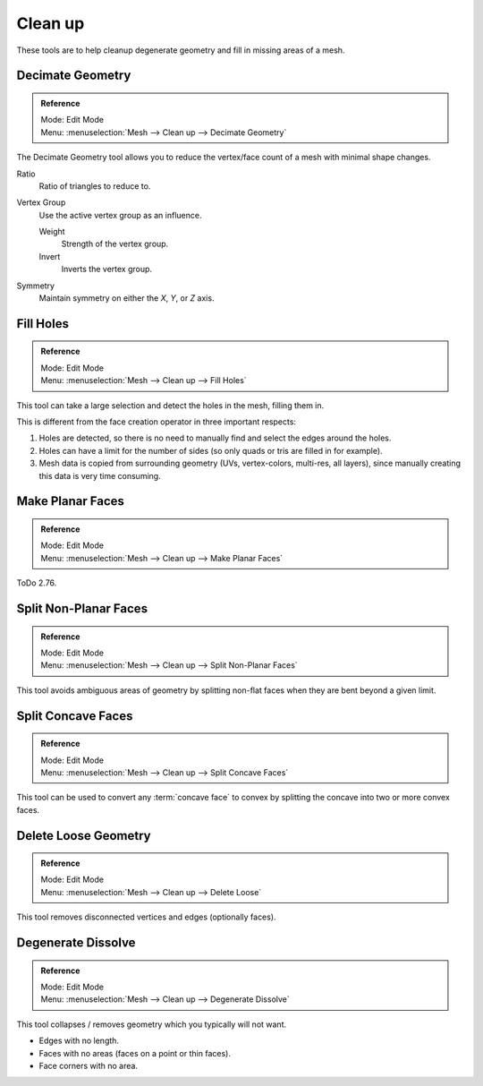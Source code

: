 
********
Clean up
********

These tools are to help cleanup degenerate geometry and fill in missing areas of a mesh.


Decimate Geometry
=================

.. admonition:: Reference
   :class: refbox

   | Mode:     Edit Mode
   | Menu:     :menuselection:`Mesh --> Clean up --> Decimate Geometry`

The Decimate Geometry tool allows you to reduce the vertex/face count of a mesh with minimal shape changes.

Ratio
   Ratio of triangles to reduce to.
Vertex Group
   Use the active vertex group as an influence.

   Weight
      Strength of the vertex group.
   Invert
      Inverts the vertex group.
Symmetry
   Maintain symmetry on either the *X*, *Y*, or *Z* axis.

.. seealso::

   This tool works similar to the :doc:`Decimate Modifier </modeling/modifiers/generate/decimate>`.


Fill Holes
==========

.. admonition:: Reference
   :class: refbox

   | Mode:     Edit Mode
   | Menu:     :menuselection:`Mesh --> Clean up --> Fill Holes`

This tool can take a large selection and detect the holes in the mesh, filling them in.

This is different from the face creation operator in three important respects:

#. Holes are detected, so there is no need to manually find and select the edges around the holes.
#. Holes can have a limit for the number of sides (so only quads or tris are filled in for example).
#. Mesh data is copied from surrounding geometry (UVs, vertex-colors, multi-res, all layers),
   since manually creating this data is very time consuming.


Make Planar Faces
=================

.. admonition:: Reference
   :class: refbox

   | Mode:     Edit Mode
   | Menu:     :menuselection:`Mesh --> Clean up --> Make Planar Faces`

ToDo 2.76.


Split Non-Planar Faces
======================

.. admonition:: Reference
   :class: refbox

   | Mode:     Edit Mode
   | Menu:     :menuselection:`Mesh --> Clean up --> Split Non-Planar Faces`

This tool avoids ambiguous areas of geometry by splitting non-flat faces when they are bent
beyond a given limit.


Split Concave Faces
===================

.. admonition:: Reference
   :class: refbox

   | Mode:     Edit Mode
   | Menu:     :menuselection:`Mesh --> Clean up --> Split Concave Faces`

This tool can be used to convert any :term:`concave face`  to convex
by splitting the concave into two or more convex faces.


Delete Loose Geometry
=====================

.. admonition:: Reference
   :class: refbox

   | Mode:     Edit Mode
   | Menu:     :menuselection:`Mesh --> Clean up --> Delete Loose`

This tool removes disconnected vertices and edges (optionally faces).


Degenerate Dissolve
===================

.. admonition:: Reference
   :class: refbox

   | Mode:     Edit Mode
   | Menu:     :menuselection:`Mesh --> Clean up --> Degenerate Dissolve`

This tool collapses / removes geometry which you typically will not want.

- Edges with no length.
- Faces with no areas (faces on a point or thin faces).
- Face corners with no area.
